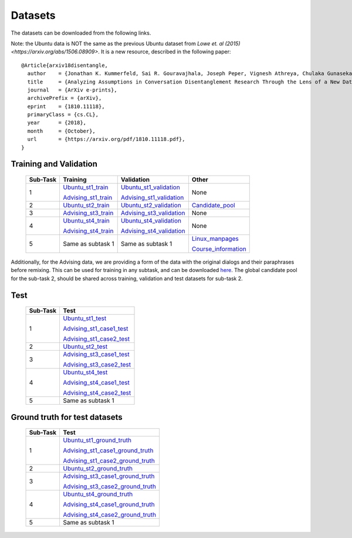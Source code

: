Datasets
========

The datasets can be downloaded from the following links.

Note: the Ubuntu data is NOT the same as the previous Ubuntu dataset from `Lowe et. al (2015) <https://arxiv.org/abs/1506.08909>`. It is a new resource, described in the following paper::

  @Article{arxiv18disentangle,
    author    = {Jonathan K. Kummerfeld, Sai R. Gouravajhala, Joseph Peper, Vignesh Athreya, Chulaka Gunasekara, Jatin Ganhotra, Siva Sankalp Patel, Lazaros Polymenakos, and Walter S. Lasecki},
    title     = {Analyzing Assumptions in Conversation Disentanglement Research Through the Lens of a New Dataset and Model},
    journal   = {ArXiv e-prints},
    archivePrefix = {arXiv},
    eprint    = {1810.11118},
    primaryClass = {cs.CL},
    year      = {2018},
    month     = {October},
    url       = {https://arxiv.org/pdf/1810.11118.pdf},
  }

Training and Validation
-----------------------

    +----------+----------------------+--------------------------+---------------------+
    | Sub-Task | Training             | Validation               | Other               |
    +==========+======================+==========================+=====================+
    | 1        | Ubuntu_st1_train_    | Ubuntu_st1_validation_   | None                |
    |          |                      |                          |                     |
    |          | Advising_st1_train_  | Advising_st1_validation_ |                     |
    +----------+----------------------+--------------------------+---------------------+
    | 2        | Ubuntu_st2_train_    | Ubuntu_st2_validation_   | Candidate_pool_     |
    |          |                      |                          |                     |
    +----------+----------------------+--------------------------+---------------------+
    | 3        |                      |                          | None                |
    |          | Advising_st3_train_  | Advising_st3_validation_ |                     |
    +----------+----------------------+--------------------------+---------------------+
    | 4        | Ubuntu_st4_train_    | Ubuntu_st4_validation_   | None                |
    |          |                      |                          |                     |
    |          | Advising_st4_train_  | Advising_st4_validation_ |                     |
    +----------+----------------------+--------------------------+---------------------+
    | 5        | Same as subtask 1    | Same as subtask 1        | Linux_manpages_     |
    |          |                      |                          |                     |
    |          |                      |                          | Course_information_ |
    +----------+----------------------+--------------------------+---------------------+

.. _Ubuntu_st1_train: https://ibm.box.com/s/fsk885se8ieoape46uzk7ylhx1097kk9
.. _Advising_st1_train: https://ibm.box.com/s/sb5wloejbsbhrpfws0yuj1wbb28you2w
.. _Ubuntu_st1_validation: https://ibm.box.com/s/rqb6bocovby1jau112y5wq99tz1fffp2
.. _Advising_st1_validation: https://ibm.box.com/s/f53kcojriaqrj5taevtw3doaatq3sfjv
.. _Ubuntu_st2_train: https://ibm.box.com/s/i9o9gz37leycvxfqgdabh7478ep1dqo7
.. _Ubuntu_st2_validation: https://ibm.box.com/s/ha4lcw6cjcwq6wseq5qv0t6ogxat2fhl
.. _Candidate_pool: https://ibm.box.com/s/uyzbhvt6zuowg120qzin099fbcijc2bp
.. _Advising_st3_train: https://ibm.box.com/s/kfev11bqpsvhwl8u2ko4fxb11kl9satq
.. _Advising_st3_validation: https://ibm.box.com/s/vhwmnt0kg1j1vx1j5wijez67mhjxjlnc
.. _Ubuntu_st4_train: https://ibm.box.com/s/ss7vaagg83qsycjv38bce6i8wsze8p9k
.. _Advising_st4_train: https://ibm.box.com/s/4p31ja8p83fehes0f6cuakr2wbdd4px9
.. _Ubuntu_st4_validation: https://ibm.box.com/s/6jmxiavc50achlr7k4g5i5lgyspcsqbg
.. _Advising_st4_validation: https://ibm.box.com/s/6jq99o1cz9m3env319s6e02ibtwksc1b
.. _Linux_manpages: https://ibm.box.com/s/7ro3t72tp0rcnggq5cgq9hq80fvh5pkh
.. _Course_information: https://ibm.box.com/s/lslz39r951fys52qqa3enl0ccods5lus

Additionally, for the Advising data, we are providing a form of the data with the original dialogs and their paraphrases before remixing. This can be used for training in any subtask, and can be downloaded here_. 
The global candidate pool for the sub-task 2, should be shared across training, validation and test datasets for sub-task 2.

.. _here: https://ibm.box.com/s/qh9gbkjo8pg8uph3vysv9fjhp18407fx

Test
----
    +----------+---------------------------+
    | Sub-Task | Test                      |
    +==========+===========================+
    | 1        | Ubuntu_st1_test_          |
    |          |                           |
    |          | Advising_st1_case1_test_  |
    |          |                           |
    |          | Advising_st1_case2_test_  |
    +----------+---------------------------+
    | 2        | Ubuntu_st2_test_          |
    |          |                           |
    |          |                           |
    +----------+---------------------------+
    | 3        |                           |
    |          | Advising_st3_case1_test_  |
    |          |                           |
    |          | Advising_st3_case2_test_  |
    +----------+---------------------------+
    | 4        | Ubuntu_st4_test_          |
    |          |                           |
    |          | Advising_st4_case1_test_  |
    |          |                           |
    |          | Advising_st4_case2_test_  |
    +----------+---------------------------+
    | 5        | Same as subtask 1         |
    |          |                           |
    |          |                           |
    +----------+---------------------------+

.. _Ubuntu_st1_test: https://ibm.box.com/s/lerplhwcm7n6nbsnywhku5m8kckxq90n
.. _Advising_st1_case1_test: https://ibm.box.com/s/bw6wj2lbt2g9alarnsoj8myckexij1s2
.. _Advising_st1_case2_test: https://ibm.box.com/s/9vkmus89gn459th9l8mtiarj1yj3jtyz
.. _Ubuntu_st2_test: https://ibm.box.com/s/pw3v5nz152yr75d9dfcvsldpo5kfpvuu
.. _Advising_st3_case1_test: https://ibm.box.com/s/cip5j31lptl8ih2cy0o1kj6mtljdihp0
.. _Advising_st3_case2_test: https://ibm.box.com/s/tteqjsflzm5venqezv1ba6hwv6qh5msv
.. _Ubuntu_st4_test: https://ibm.box.com/s/2socex1jk1h9vw6ni1l8v868vbp6og1j
.. _Advising_st4_case1_test: https://ibm.box.com/s/mdznqlga1g6i4j7knq0opkmf7m7m7plr
.. _Advising_st4_case2_test: https://ibm.box.com/s/5tqmwio1j59i04emix83y6ro4dwvgd0g


Ground truth for test datasets
------------------------------
    +----------+-----------------------------------+
    | Sub-Task | Test                              |
    +==========+===================================+
    | 1        | Ubuntu_st1_ground_truth_          |
    |          |                                   |
    |          | Advising_st1_case1_ground_truth_  |
    |          |                                   |
    |          | Advising_st1_case2_ground_truth_  |
    +----------+-----------------------------------+
    | 2        | Ubuntu_st2_ground_truth_          |
    |          |                                   |
    |          |                                   |
    +----------+-----------------------------------+
    | 3        |                                   |
    |          | Advising_st3_case1_ground_truth_  |
    |          |                                   |
    |          | Advising_st3_case2_ground_truth_  |
    +----------+-----------------------------------+
    | 4        | Ubuntu_st4_ground_truth_          |
    |          |                                   |
    |          | Advising_st4_case1_ground_truth_  |
    |          |                                   |
    |          | Advising_st4_case2_ground_truth_  |
    +----------+-----------------------------------+
    | 5        | Same as subtask 1                 |
    |          |                                   |
    |          |                                   |
    +----------+-----------------------------------+

.. _Ubuntu_st1_ground_truth: https://ibm.box.com/s/xjf30dirjql3t5y2zuhaytr6x9pr6soa
.. _Advising_st1_case1_ground_truth: https://ibm.box.com/s/gtogma9n6torzupv1g6g01c9kmuzkc4f
.. _Advising_st1_case2_ground_truth: https://ibm.box.com/s/7ay1kjeqp25laspho7egiwhea61r2xky
.. _Ubuntu_st2_ground_truth: https://ibm.box.com/s/f7so3abgcdt7afvr17mmyzswotkxa3my
.. _Advising_st3_case1_ground_truth: https://ibm.box.com/s/5f0rh7vnqpgyq3oa7kwstin8nlhv80qa
.. _Advising_st3_case2_ground_truth: https://ibm.box.com/s/3yqc61kkmxjid0cg4fw8uz1s0a226voo
.. _Ubuntu_st4_ground_truth: https://ibm.box.com/s/w6gs5g5j0ea2069pq9p1ipqs2imchfxt
.. _Advising_st4_case1_ground_truth: https://ibm.box.com/s/s4cd0et6bx20eusn20ko5azvpn9utp68
.. _Advising_st4_case2_ground_truth: https://ibm.box.com/s/zrzlvpds1ekfsq4oznmxry0yfwyjuhcl
